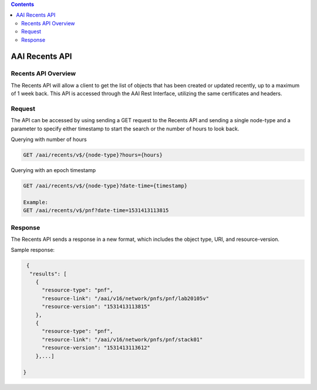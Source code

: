 .. contents::
   :depth: 3
..
.. This work is licensed under a Creative Commons Attribution 4.0 International License.
.. http://creativecommons.org/licenses/by/4.0

AAI Recents API
===============

Recents API Overview
--------------------

The Recents API will allow a client to get the list of objects that
has been created or updated recently, up to a maximum of 1 week back.
This API is accessed through the AAI Rest Interface, utilizing the
same certificates and headers.

Request
-------

The API can be accessed by using sending a GET request to the Recents
API and sending a single node-type and a parameter to specify either
timestamp to start the search or the number of hours to look back.
 
Querying with number of hours

.. code::

   GET /aai/recents/v$/{node-type}?hours={hours}

Querying with an epoch timestamp

.. code::

   GET /aai/recents/v$/{node-type}?date-time={timestamp}

   Example:
   GET /aai/recents/v$/pnf?date-time=1531413113815

Response
--------

The Recents API sends a response in a new format, which includes the
object type, URI, and resource-version.

Sample response:

.. code-block:: json

  {
   "results": [
     {
       "resource-type": "pnf",
       "resource-link": "/aai/v16/network/pnfs/pnf/lab20105v"
       "resource-version": "1531413113815"
     },
     {
       "resource-type": "pnf",
       "resource-link": "/aai/v16/network/pnfs/pnf/stack01"
       "resource-version": "1531413113612"
     },...]
  
 }
